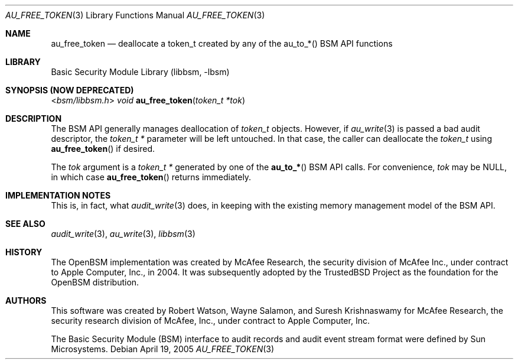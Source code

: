 .\"-
.\" Copyright (c) 2004 Apple Inc.
.\" Copyright (c) 2005 Robert N. M. Watson
.\" All rights reserved.
.\"
.\" Redistribution and use in source and binary forms, with or without
.\" modification, are permitted provided that the following conditions
.\" are met:
.\" 1. Redistributions of source code must retain the above copyright
.\"    notice, this list of conditions and the following disclaimer.
.\" 2. Redistributions in binary form must reproduce the above copyright
.\"    notice, this list of conditions and the following disclaimer in the
.\"    documentation and/or other materials provided with the distribution.
.\" 3.  Neither the name of Apple Inc. ("Apple") nor the names of
.\"     its contributors may be used to endorse or promote products derived
.\"     from this software without specific prior written permission.
.\"
.\" THIS SOFTWARE IS PROVIDED BY APPLE AND ITS CONTRIBUTORS "AS IS" AND
.\" ANY EXPRESS OR IMPLIED WARRANTIES, INCLUDING, BUT NOT LIMITED TO, THE
.\" IMPLIED WARRANTIES OF MERCHANTABILITY AND FITNESS FOR A PARTICULAR PURPOSE
.\" ARE DISCLAIMED. IN NO EVENT SHALL APPLE OR ITS CONTRIBUTORS BE LIABLE FOR
.\" ANY DIRECT, INDIRECT, INCIDENTAL, SPECIAL, EXEMPLARY, OR CONSEQUENTIAL
.\" DAMAGES (INCLUDING, BUT NOT LIMITED TO, PROCUREMENT OF SUBSTITUTE GOODS
.\" OR SERVICES; LOSS OF USE, DATA, OR PROFITS; OR BUSINESS INTERRUPTION)
.\" HOWEVER CAUSED AND ON ANY THEORY OF LIABILITY, WHETHER IN CONTRACT,
.\" STRING LIABILITY, OR TORT (INCLUDING NEGLIGENCE OR OTHERWISE) ARISING
.\" IN ANY WAY OUT OF THE USE OF THIS SOFTWARE, EVEN IF ADVISED OF THE
.\" POSSIBILITY OF SUCH DAMAGE.
.\"
.\" $P4: //depot/projects/trustedbsd/openbsm/libbsm/au_free_token.3#7 $
.\"
.Dd April 19, 2005
.Dt AU_FREE_TOKEN 3
.Os
.Sh NAME
.Nm au_free_token
.Nd "deallocate a token_t created by any of the au_to_*() BSM API functions"
.Sh LIBRARY
.Lb libbsm
.Sh SYNOPSIS (NOW DEPRECATED)
.In bsm/libbsm.h
.Ft void
.Fn au_free_token "token_t *tok"
.Sh DESCRIPTION
The BSM API generally manages deallocation of
.Vt token_t
objects.
However, if
.Xr au_write 3
is passed a bad audit descriptor, the
.Vt "token_t *"
parameter will be left untouched.
In that case, the caller can deallocate the
.Vt token_t
using
.Fn au_free_token
if desired.
.Pp
The
.Fa tok
argument is a
.Vt "token_t *"
generated by one of the
.Fn au_to_*
BSM API calls.
For convenience,
.Fa tok
may be
.Dv NULL ,
in which case
.Fn au_free_token
returns immediately.
.Sh IMPLEMENTATION NOTES
This is, in fact, what
.Xr audit_write 3
does, in keeping with the existing memory management model of the BSM API.
.Sh SEE ALSO
.Xr audit_write 3 ,
.Xr au_write 3 ,
.Xr libbsm 3
.Sh HISTORY
The OpenBSM implementation was created by McAfee Research, the security
division of McAfee Inc., under contract to Apple Computer, Inc., in 2004.
It was subsequently adopted by the TrustedBSD Project as the foundation for
the OpenBSM distribution.
.Sh AUTHORS
.An -nosplit
This software was created by
.An Robert Watson ,
.An Wayne Salamon ,
and
.An Suresh Krishnaswamy
for McAfee Research, the security research division of McAfee,
Inc., under contract to Apple Computer, Inc.
.Pp
The Basic Security Module (BSM) interface to audit records and audit event
stream format were defined by Sun Microsystems.

